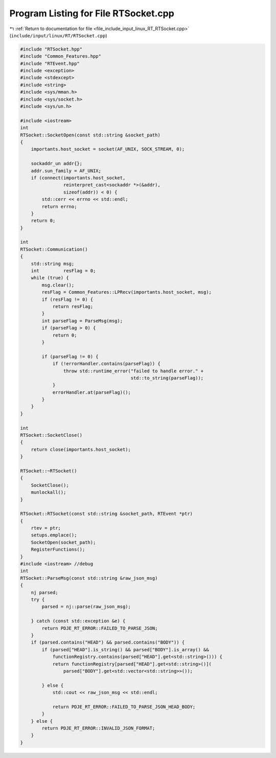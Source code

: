 
.. _program_listing_file_include_input_linux_RT_RTSocket.cpp:

Program Listing for File RTSocket.cpp
=====================================

|exhale_lsh| :ref:`Return to documentation for file <file_include_input_linux_RT_RTSocket.cpp>` (``include/input/linux/RT/RTSocket.cpp``)

.. |exhale_lsh| unicode:: U+021B0 .. UPWARDS ARROW WITH TIP LEFTWARDS

.. code-block:: cpp

   #include "RTSocket.hpp"
   #include "Common_Features.hpp"
   #include "RTEvent.hpp"
   #include <exception>
   #include <stdexcept>
   #include <string>
   #include <sys/mman.h>
   #include <sys/socket.h>
   #include <sys/un.h>
   
   #include <iostream>
   int
   RTSocket::SocketOpen(const std::string &socket_path)
   {
       importants.host_socket = socket(AF_UNIX, SOCK_STREAM, 0);
   
       sockaddr_un addr{};
       addr.sun_family = AF_UNIX;
       if (connect(importants.host_socket,
                   reinterpret_cast<sockaddr *>(&addr),
                   sizeof(addr)) < 0) {
           std::cerr << errno << std::endl;
           return errno;
       }
       return 0;
   }
   
   int
   RTSocket::Communication()
   {
       std::string msg;
       int         resFlag = 0;
       while (true) {
           msg.clear();
           resFlag = Common_Features::LPRecv(importants.host_socket, msg);
           if (resFlag != 0) {
               return resFlag;
           }
           int parseFlag = ParseMsg(msg);
           if (parseFlag > 0) {
               return 0;
           }
   
           if (parseFlag != 0) {
               if (!errorHandler.contains(parseFlag)) {
                   throw std::runtime_error("failed to handle error." +
                                            std::to_string(parseFlag));
               }
               errorHandler.at(parseFlag)();
           }
       }
   }
   
   int
   RTSocket::SocketClose()
   {
       return close(importants.host_socket);
   }
   
   RTSocket::~RTSocket()
   {
       SocketClose();
       munlockall();
   }
   
   RTSocket::RTSocket(const std::string &socket_path, RTEvent *ptr)
   {
       rtev = ptr;
       setups.emplace();
       SocketOpen(socket_path);
       RegisterFunctions();
   }
   #include <iostream> //debug
   int
   RTSocket::ParseMsg(const std::string &raw_json_msg)
   {
       nj parsed;
       try {
           parsed = nj::parse(raw_json_msg);
   
       } catch (const std::exception &e) {
           return PDJE_RT_ERROR::FAILED_TO_PARSE_JSON;
       }
       if (parsed.contains("HEAD") && parsed.contains("BODY")) {
           if (parsed["HEAD"].is_string() && parsed["BODY"].is_array() &&
               functionRegistry.contains(parsed["HEAD"].get<std::string>())) {
               return functionRegistry[parsed["HEAD"].get<std::string>()](
                   parsed["BODY"].get<std::vector<std::string>>());
   
           } else {
               std::cout << raw_json_msg << std::endl;
   
               return PDJE_RT_ERROR::FAILED_TO_PARSE_JSON_HEAD_BODY;
           }
       } else {
           return PDJE_RT_ERROR::INVALID_JSON_FORMAT;
       }
   }
